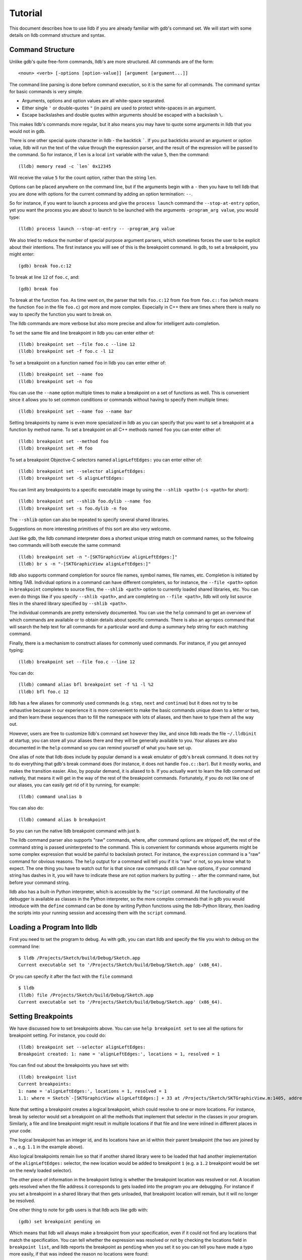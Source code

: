 Tutorial
========

This document describes how to use lldb if you are already familiar with
gdb's command set. We will start with some details on lldb command structure and
syntax.

Command Structure
-----------------

Unlike gdb's quite free-form commands, lldb's are more structured. All commands
are of the form:

::

   <noun> <verb> [-options [option-value]] [argument [argument...]]

The command line parsing is done before command execution, so it is the same for
all commands. The command syntax for basic commands is very simple.

* Arguments, options and option values are all white-space separated.
* Either single ``'`` or double-quotes ``"`` (in pairs) are used to protect white-spaces
  in an argument.
* Escape backslashes and double quotes within arguments should be escaped
  with a backslash ``\``.

This makes lldb's commands more regular, but it also means you may have to quote
some arguments in lldb that you would not in gdb.

There is one other special quote character in lldb - the backtick `````.
If you put backticks around an argument or option value, lldb will run the text
of the value through the expression parser, and the result of the expression
will be passed to the command.  So for instance, if ``len`` is a local
``int`` variable with the value ``5``, then the command:

::

   (lldb) memory read -c `len` 0x12345

Will receive the value ``5`` for the count option, rather than the string ``len``.

Options can be placed anywhere on the command line, but if the arguments begin
with a ``-`` then you have to tell lldb that you are done with options for the
current command by adding an option termination: ``--``.

So for instance, if you want to launch a process and give the ``process launch``
command the ``--stop-at-entry`` option, yet you want the process you are about
to launch to be launched with the arguments ``-program_arg value``, you would type:

::

   (lldb) process launch --stop-at-entry -- -program_arg value

We also tried to reduce the number of special purpose argument parsers, which
sometimes forces the user to be explicit about their intentions. The first
instance you willl see of this is the breakpoint command. In gdb, to set a
breakpoint, you might enter:

::

   (gdb) break foo.c:12

To break at line ``12`` of ``foo.c``, and:

::

   (gdb) break foo

To break at the function ``foo``. As time went on, the parser that tells ``foo.c:12``
from ``foo`` from ``foo.c::foo`` (which means the function ``foo`` in the file ``foo.c``)
got more and more complex. Especially in C++ there are times where there is
really no way to specify the function you want to break on.

The lldb commands are more verbose but also more precise and allow for
intelligent auto completion.

To set the same file and line breakpoint in lldb you can enter either of:

::

   (lldb) breakpoint set --file foo.c --line 12
   (lldb) breakpoint set -f foo.c -l 12

To set a breakpoint on a function named ``foo`` in lldb you can enter either of:

::

   (lldb) breakpoint set --name foo
   (lldb) breakpoint set -n foo

You can use the ``--name`` option multiple times to make a breakpoint on a set of
functions as well. This is convenient since it allows you to set common
conditions or commands without having to specify them multiple times:

::

   (lldb) breakpoint set --name foo --name bar

Setting breakpoints by name is even more specialized in lldb as you can specify
that you want to set a breakpoint at a function by method name. To set a
breakpoint on all C++ methods named ``foo`` you can enter either of:

::

   (lldb) breakpoint set --method foo
   (lldb) breakpoint set -M foo


To set a breakpoint Objective-C selectors named ``alignLeftEdges:`` you can enter either of:

::

   (lldb) breakpoint set --selector alignLeftEdges:
   (lldb) breakpoint set -S alignLeftEdges:

You can limit any breakpoints to a specific executable image by using the
``--shlib <path>`` (``-s <path>`` for short):

::

   (lldb) breakpoint set --shlib foo.dylib --name foo
   (lldb) breakpoint set -s foo.dylib -n foo

The ``--shlib`` option can also be repeated to specify several shared libraries.

Suggestions on more interesting primitives of this sort are also very welcome.

Just like gdb, the lldb command interpreter does a shortest unique string match
on command names, so the following two commands will both execute the same
command:

::

   (lldb) breakpoint set -n "-[SKTGraphicView alignLeftEdges:]"
   (lldb) br s -n "-[SKTGraphicView alignLeftEdges:]"

lldb also supports command completion for source file names, symbol names, file
names, etc. Completion is initiated by hitting TAB. Individual options in a
command can have different completers, so for instance, the ``--file <path>``
option in ``breakpoint`` completes to source files, the ``--shlib <path>`` option
to currently loaded shared libraries, etc. You can even do things like if you
specify ``--shlib <path>``, and are completing on ``--file <path>``, lldb will only
list source files in the shared library specified by ``--shlib <path>``.

The individual commands are pretty extensively documented. You can use the ``help``
command to get an overview of which commands are available or to obtain details
about specific commands. There is also an ``apropos`` command that will search the
help text for all commands for a particular word and dump a summary help string
for each matching command.

Finally, there is a mechanism to construct aliases for commonly used commands.
For instance, if you get annoyed typing:

::

   (lldb) breakpoint set --file foo.c --line 12

You can do:

::

   (lldb) command alias bfl breakpoint set -f %1 -l %2
   (lldb) bfl foo.c 12

lldb has a few aliases for commonly used commands (e.g. ``step``, ``next`` and
``continue``) but it does not try to be exhaustive because in our experience it
is more convenient to make the basic commands unique down to a letter or two,
and then learn these sequences than to fill the namespace with lots of aliases,
and then have to type them all the way out.

However, users are free to customize lldb's command set however they like, and
since lldb reads the file ``~/.lldbinit`` at startup, you can store all your
aliases there and they will be generally available to you. Your aliases are
also documented in the ``help`` command so you can remind yourself of what you have
set up.

One alias of note that lldb does include by popular demand is a weak emulator of
gdb's ``break`` command. It does not try to do everything that gdb's break command
does (for instance, it does not handle ``foo.c::bar``). But it mostly works, and
makes the transition easier. Also, by popular demand, it is aliased to ``b``. If you
actually want to learn the lldb command set natively, that means it will get in
the way of the rest of the breakpoint commands. Fortunately, if you do not like
one of our aliases, you can easily get rid of it by running, for example:

::

   (lldb) command unalias b

You can also do:

::

   (lldb) command alias b breakpoint

So you can run the native lldb breakpoint command with just ``b``.

The lldb command parser also supports "raw" commands, where, after command
options are stripped off, the rest of the command string is passed
uninterpreted to the command. This is convenient for commands whose arguments
might be some complex expression that would be painful to backslash protect.
For instance, the ``expression`` command is a "raw" command for obvious reasons.
The ``help`` output for a command will tell you if it is "raw" or not, so you
know what to expect. The one thing you have to watch out for is that since raw
commands still can have options, if your command string has dashes in it,
you will have to indicate these are not option markers by putting ``--`` after the
command name, but before your command string.

lldb also has a built-in Python interpreter, which is accessible by the
``"script`` command. All the functionality of the debugger is available as classes
in the Python interpreter, so the more complex commands that in gdb you would
introduce with the ``define`` command can be done by writing Python functions
using the lldb-Python library, then loading the scripts into your running
session and accessing them with the ``script`` command.

Loading a Program Into lldb
---------------------------

First you need to set the program to debug. As with gdb, you can start lldb and
specify the file you wish to debug on the command line:

::

   $ lldb /Projects/Sketch/build/Debug/Sketch.app
   Current executable set to '/Projects/Sketch/build/Debug/Sketch.app' (x86_64).

Or you can specify it after the fact with the ``file`` command:

::

   $ lldb
   (lldb) file /Projects/Sketch/build/Debug/Sketch.app
   Current executable set to '/Projects/Sketch/build/Debug/Sketch.app' (x86_64).

Setting Breakpoints
-------------------

We have discussed how to set breakpoints above. You can use ``help breakpoint set``
to see all the options for breakpoint setting. For instance, you could do:

::

   (lldb) breakpoint set --selector alignLeftEdges:
   Breakpoint created: 1: name = 'alignLeftEdges:', locations = 1, resolved = 1

You can find out about the breakpoints you have set with:

::

   (lldb) breakpoint list
   Current breakpoints:
   1: name = 'alignLeftEdges:', locations = 1, resolved = 1
   1.1: where = Sketch`-[SKTGraphicView alignLeftEdges:] + 33 at /Projects/Sketch/SKTGraphicView.m:1405, address = 0x0000000100010d5b, resolved, hit count = 0


Note that setting a breakpoint creates a logical breakpoint, which could
resolve to one or more locations. For instance, break by selector would set a
breakpoint on all the methods that implement that selector in the classes in
your program. Similarly, a file and line breakpoint might result in multiple
locations if that file and line were inlined in different places in your code.

The logical breakpoint has an integer id, and its locations have an id within
their parent breakpoint (the two are joined by a ``.``, e.g. ``1.1`` in the example
above).

Also logical breakpoints remain live so that if another shared library were
to be loaded that had another implementation of the ``alignLeftEdges:`` selector,
the new location would be added to breakpoint ``1`` (e.g. a ``1.2`` breakpoint would
be set on the newly loaded selector).

The other piece of information in the breakpoint listing is whether the
breakpoint location was resolved or not. A location gets resolved when the file
address it corresponds to gets loaded into the program you are debugging. For
instance if you set a breakpoint in a shared library that then gets unloaded,
that breakpoint location will remain, but it will no longer be resolved.

One other thing to note for gdb users is that lldb acts like gdb with:

::

   (gdb) set breakpoint pending on

Which means that lldb will always make a breakpoint from your specification, even if it
could not find any locations that match the specification. You can tell whether
the expression was resolved or not by checking the locations field in
``breakpoint list``, and lldb reports the breakpoint as ``pending`` when you set it so
you can tell you have made a typo more easily, if that was indeed the reason no
locations were found:

::

   (lldb) breakpoint set --file foo.c --line 12
   Breakpoint created: 2: file ='foo.c', line = 12, locations = 0 (pending)
   WARNING: Unable to resolve breakpoint to any actual locations.

You can delete, disable, set conditions and ignore counts either on all the
locations generated by your logical breakpoint, or on any one of the particular
locations your specification resolved to. For instance, if you wanted to add a
command to print a backtrace when you hit this breakpoint you could do:

::

   (lldb) breakpoint command add 1.1
   Enter your debugger command(s). Type 'DONE' to end.
   > bt
   > DONE

By default, the breakpoint command add command takes lldb command line
commands. You can also specify this explicitly by passing the ``--command``
option. Use ``--script`` if you want to implement your breakpoint command using
the Python script instead.

This is a convenient point to bring up another feature of the lldb command
``help``. Do:

::

   (lldb) help break command add
   Add a set of commands to a breakpoint, to be executed whenever the breakpoint is hit.

   Syntax: breakpoint command add <cmd-options> <breakpt-id>
   etc...

When you see arguments to commands specified in the ``Syntax`` section in angle brackets
like ``<breakpt-id>``, that indicates that that is some common argument type that
you can get further help on from the command system. So in this case you could
do:

::

   (lldb) help <breakpt-id> <breakpt-id> -- Breakpoint ID's consist major and
   minor numbers; the major etc...

Breakpoint Names
----------------

Breakpoints carry two orthogonal sets of information: one specifies where to set
the breakpoint, and the other how to react when the breakpoint is hit. The latter
set of information (e.g. commands, conditions, hit-count, auto-continue...) we
call breakpoint options.

It is fairly common to want to apply one set of options to a number of breakpoints.
For instance, you might want to check that ``self == nil`` and if it is, print a
backtrace and continue, on a number of methods. One convenient way to do that would
be to make all the breakpoints, then configure the options with:

::

   (lldb) breakpoint modify -c "self == nil" -C bt --auto-continue 1 2 3

That is not too bad, but you have to repeat this for every new breakpoint you make,
and if you wanted to change the options, you have to remember all the ones you are
using this way.

Breakpoint names provide a convenient solution to this problem. The simple solution
would be to use the name to gather the breakpoints you want to affect this way into
a group. So when you make the breakpoint you would do:

::

   (lldb) breakpoint set -N SelfNil

Then when you have made all your breakpoints, you can set up or modify the options
using the name to collect all the relevant breakpoints.

::

   (lldb) breakpoint modify -c "self == nil" -C bt --auto-continue SelfNil

That is better, but suffers from the problem that when new breakpoints get
added, they do not pick up these modifications, and the options only exist in
the context of actual breakpoints, so they are hard to store and reuse.

An even better solution is to make a fully configured breakpoint name:

::

   (lldb) breakpoint name configure -c "self == nil" -C bt --auto-continue SelfNil

Then you can apply the name to your breakpoints, and they will all pick up
these options. The connection from name to breakpoints remains live, so when
you change the options configured on the name, all the breakpoints pick up
those changes. This makes it easy to use configured names to experiment with
your options.

You can make breakpoint names in your ``.lldbinit`` file, so you can use them to
can behaviors that you have found useful and reapply them in future sessions.

You can also make a breakpoint name from the options set on a breakpoint:

::

   (lldb) breakpoint name configure -B 1 SelfNil

which makes it easy to copy behavior from one breakpoint to a set of others.

Setting Watchpoints
-------------------

In addition to breakpoints, you can use help watchpoint to see all the commands
for watchpoint manipulations. For instance, you might do the following to watch
a variable called ``global`` for write operation, but only stop if the condition
``(global==5)`` is true:

::

   (lldb) watch set var global
   Watchpoint created: Watchpoint 1: addr = 0x100001018 size = 4 state = enabled type = w
      declare @ '/Volumes/data/lldb/svn/ToT/test/functionalities/watchpoint/watchpoint_commands/condition/main.cpp:12'
   (lldb) watch modify -c '(global==5)'
   (lldb) watch list
   Current watchpoints:
   Watchpoint 1: addr = 0x100001018 size = 4 state = enabled type = w
      declare @ '/Volumes/data/lldb/svn/ToT/test/functionalities/watchpoint/watchpoint_commands/condition/main.cpp:12'
      condition = '(global==5)'
   (lldb) c
   Process 15562 resuming
   (lldb) about to write to 'global'...
   Process 15562 stopped and was programmatically restarted.
   Process 15562 stopped and was programmatically restarted.
   Process 15562 stopped and was programmatically restarted.
   Process 15562 stopped and was programmatically restarted.
   Process 15562 stopped
   * thread #1: tid = 0x1c03, 0x0000000100000ef5 a.out`modify + 21 at main.cpp:16, stop reason = watchpoint 1
      frame #0: 0x0000000100000ef5 a.out`modify + 21 at main.cpp:16
      13
      14  	static void modify(int32_t &var) {
      15  	    ++var;
   -> 16  	}
      17
      18  	int main(int argc, char** argv) {
      19  	    int local = 0;
   (lldb) bt
   * thread #1: tid = 0x1c03, 0x0000000100000ef5 a.out`modify + 21 at main.cpp:16, stop reason = watchpoint 1
      frame #0: 0x0000000100000ef5 a.out`modify + 21 at main.cpp:16
      frame #1: 0x0000000100000eac a.out`main + 108 at main.cpp:25
      frame #2: 0x00007fff8ac9c7e1 libdyld.dylib`start + 1
   (lldb) frame var global
   (int32_t) global = 5
   (lldb) watch list -v
   Current watchpoints:
   Watchpoint 1: addr = 0x100001018 size = 4 state = enabled type = w
      declare @ '/Volumes/data/lldb/svn/ToT/test/functionalities/watchpoint/watchpoint_commands/condition/main.cpp:12'
      condition = '(global==5)'
      hit_count = 5     ignore_count = 0
   (lldb)

Starting or Attaching to Your Program
-------------------------------------

To launch a program in lldb you will use the ``process launch`` command or one of
its built in aliases:

::

   (lldb) process launch
   (lldb) run
   (lldb) r

You can also attach to a process by process ID or process name. When attaching
to a process by name, lldb also supports the ``--waitfor`` option which waits for
the next process that has that name to show up, and attaches to it

::

   (lldb) process attach --pid 123
   (lldb) process attach --name Sketch
   (lldb) process attach --name Sketch --waitfor

After you launch or attach to a process, your process might stop somewhere:

::

   (lldb) process attach -p 12345
   Process 46915 Attaching
   Process 46915 Stopped
   1 of 3 threads stopped with reasons:
   * thread #1: tid = 0x2c03, 0x00007fff85cac76a, where = libSystem.B.dylib`__getdirentries64 + 10, stop reason = signal = SIGSTOP, queue = com.apple.main-thread

Note the line that says ``1 of 3 threads stopped with reasons:`` and the lines
that follow it. In a multi-threaded environment it is very common for more than
one thread to hit your breakpoint(s) before the kernel actually returns control
to the debugger. In that case, you will see all the threads that stopped for
some interesting reason listed in the stop message.

Controlling Your Program
------------------------

After launching, you can continue until you hit your breakpoint. The primitive commands
for process control all exist under the "thread" command:

::

   (lldb) thread continue
   Resuming thread 0x2c03 in process 46915
   Resuming process 46915
   (lldb)

At present you can only operate on one thread at a time, but the design will
ultimately support saying "step over the function in Thread 1, and step into the
function in Thread 2, and continue Thread 3" etc. When lldb eventually supports
keeping some threads running while others are stopped this will be particularly
important. For convenience, however, all the stepping commands have easy aliases.
So ``thread continue`` is just ``c``, etc.

The other program stepping commands are pretty much the same as in gdb. You have got:

::

   (lldb) thread step-in    // The same as gdb's "step" or "s"
   (lldb) thread step-over  // The same as gdb's "next" or "n"
   (lldb) thread step-out   // The same as gdb's "finish" or "f"

By default, lldb does defined aliases to all common gdb process control commands
(``s``, ``step``, ``n``, ``next``, ``finish``). If lldb is missing any, please add
them to your ``~/.lldbinit`` file using the ``command alias`` command.

lldb also supports the step by instruction versions:

::


   (lldb) thread step-inst       // The same as gdb's "stepi" / "si"
   (lldb) thread step-over-inst  // The same as gdb's "nexti" / "ni"

Finally, lldb has a run until line or frame exit stepping mode:

::

   (lldb) thread until 100

This command will run the thread in the current frame until it reaches line 100
in this frame or stops if it leaves the current frame. This is a pretty close
equivalent to gdb's ``until`` command.

A process, by default, will share the lldb terminal with the inferior process.
When in this mode, much like when debugging with gdb, when the process is
running anything you type will go to the ``STDIN`` of the inferior process. To
interrupt your inferior program, type ``CTRL+C``.

If you attach to a process, or launch a process with the ``--no-stdin`` option,
the command interpreter is always available to enter commands. It might be a
little disconcerting to gdb users to always have an ``(lldb)`` prompt. This allows
you to set a breakpoint, or use any other command without having to explicitly
interrupt the program you are debugging:

::

   (lldb) process continue
   (lldb) breakpoint set --name stop_here

There are many commands that won't work while running, and the command
interpreter will let you know when this is the case. Please file an issue if
it does not. This way of operation will set us up for a future debugging
mode called thread centric debugging. This mode will allow us to run all
threads and only stop the threads that are at breakpoints or have exceptions or
signals.

The commands that currently work while running include interrupting the process
to halt execution (``process interrupt``), getting the process status (``process status``),
breakpoint setting and clearing (``breakpoint [set|clear|enable|disable|list] ...``),
and memory reading and writing (``memory [read|write] ...``).

The question of disabling stdio when running brings up a good opportunity to
show how to set debugger properties. If you always want to run in
the ``--no-stdin`` mode, you can set this as a generic process property using the
lldb ``settings`` command, which is equivalent to gdb's ``set`` command.
In this case you would say:

::

   (lldb) settings set target.process.disable-stdio true

Over time, gdb's ``set`` command became a wilderness of disordered options, so
that there were useful options that even experienced gdb users did not know
about because they were too hard to find. lldb instead organizes the settings
hierarchically using the structure of the basic entities in the debugger. For
the most part anywhere you can specify a setting on a generic entity (threads,
for example) you can also apply the option to a particular instance. You can
view the available settings with the command ``settings list`` and there is help
on the settings command explaining how it works more generally.

Examining Thread State
----------------------

Once you have stopped, lldb will choose a current thread, usually the one that
stopped "for a reason", and a current frame in that thread (on stop this is
always the bottom-most frame). Many the commands for inspecting state work on
this current thread/frame.

To inspect the current state of your process, you can start with the threads:

::

   (lldb) thread list
   Process 46915 state is Stopped
   * thread #1: tid = 0x2c03, 0x00007fff85cac76a, where = libSystem.B.dylib`__getdirentries64 + 10, stop reason = signal = SIGSTOP, queue = com.apple.main-thread
   thread #2: tid = 0x2e03, 0x00007fff85cbb08a, where = libSystem.B.dylib`kevent + 10, queue = com.apple.libdispatch-manager
   thread #3: tid = 0x2f03, 0x00007fff85cbbeaa, where = libSystem.B.dylib`__workq_kernreturn + 10

The ``*`` indicates that Thread 1 is the current thread. To get a backtrace for
that thread, do:

::

   (lldb) thread backtrace
   thread #1: tid = 0x2c03, stop reason = breakpoint 1.1, queue = com.apple.main-thread
   frame #0: 0x0000000100010d5b, where = Sketch`-[SKTGraphicView alignLeftEdges:] + 33 at /Projects/Sketch/SKTGraphicView.m:1405
   frame #1: 0x00007fff8602d152, where = AppKit`-[NSApplication sendAction:to:from:] + 95
   frame #2: 0x00007fff860516be, where = AppKit`-[NSMenuItem _corePerformAction] + 365
   frame #3: 0x00007fff86051428, where = AppKit`-[NSCarbonMenuImpl performActionWithHighlightingForItemAtIndex:] + 121
   frame #4: 0x00007fff860370c1, where = AppKit`-[NSMenu performKeyEquivalent:] + 272
   frame #5: 0x00007fff86035e69, where = AppKit`-[NSApplication _handleKeyEquivalent:] + 559
   frame #6: 0x00007fff85f06aa1, where = AppKit`-[NSApplication sendEvent:] + 3630
   frame #7: 0x00007fff85e9d922, where = AppKit`-[NSApplication run] + 474
   frame #8: 0x00007fff85e965f8, where = AppKit`NSApplicationMain + 364
   frame #9: 0x0000000100015ae3, where = Sketch`main + 33 at /Projects/Sketch/SKTMain.m:11
   frame #10: 0x0000000100000f20, where = Sketch`start + 52

You can also provide a list of threads to backtrace, or the keyword ``all`` to see all threads:

::

   (lldb) thread backtrace all

You can select the current thread, which will be used by default in all the
commands in the next section, with the ``thread select`` command:

::

   (lldb) thread select 2

where the thread index is just the one shown in the ``thread list`` listing.


Examining Stack Frame State
---------------------------

The most convenient way to inspect a frame's arguments and local variables is
to use the ``frame variable`` command:

::

   (lldb) frame variable
   self = (SKTGraphicView *) 0x0000000100208b40
   _cmd = (struct objc_selector *) 0x000000010001bae1
   sender = (id) 0x00000001001264e0
   selection = (NSArray *) 0x00000001001264e0
   i = (NSUInteger) 0x00000001001264e0
   c = (NSUInteger) 0x00000001001253b0

As you see above, if you do not specify any variable names, all arguments and
locals will be shown. If you call ``frame variable`` passing in the names of
particular local variables, only those variables will be printed. For instance:

::

   (lldb) frame variable self
   (SKTGraphicView *) self = 0x0000000100208b40

You can also pass in a path to some sub-element of one of the available locals,
and that sub-element will be printed. For instance:

::

   (lldb) frame variable self.isa
   (struct objc_class *) self.isa = 0x0000000100023730

The ``frame variable`` command is not a full expression parser but it does
support a few simple operations like ``&``, ``*``, ``->``, ``[]`` (no
overloaded operators). The array brackets can be used on pointers to treat
pointers as arrays:

::

   (lldb) frame variable *self
   (SKTGraphicView *) self = 0x0000000100208b40
   (NSView) NSView = {
   (NSResponder) NSResponder = {
   ...

   (lldb) frame variable &self
   (SKTGraphicView **) &self = 0x0000000100304ab

   (lldb) frame variable argv[0]
   (char const *) argv[0] = 0x00007fff5fbffaf8 "/Projects/Sketch/build/Debug/Sketch.app/Contents/MacOS/Sketch"

The frame variable command will also perform "object printing" operations on
variables (currently lldb only supports ObjC printing, using the object's
``description`` method. Turn this on by passing the ``-o`` flag to frame variable:

::

   (lldb) frame variable -o self (SKTGraphicView *) self = 0x0000000100208b40 <SKTGraphicView: 0x100208b40>
   You can select another frame to view with the "frame select" command

   (lldb) frame select 9
   frame #9: 0x0000000100015ae3, where = Sketch`function1 + 33 at /Projects/Sketch/SKTFunctions.m:11

You can also move up and down the stack by passing the ``--relative`` (``-r``) option.
We also have built-in aliases ``u`` and ``d`` which behave like their gdb equivalents.
